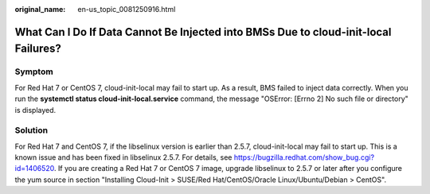 :original_name: en-us_topic_0081250916.html

.. _en-us_topic_0081250916:

What Can I Do If Data Cannot Be Injected into BMSs Due to cloud-init-local Failures?
====================================================================================

Symptom
-------

For Red Hat 7 or CentOS 7, cloud-init-local may fail to start up. As a result, BMS failed to inject data correctly. When you run the **systemctl status cloud-init-local.service** command, the message "OSError: [Errno 2] No such file or directory" is displayed.

Solution
--------

For Red Hat 7 and CentOS 7, if the libselinux version is earlier than 2.5.7, cloud-init-local may fail to start up. This is a known issue and has been fixed in libselinux 2.5.7. For details, see https://bugzilla.redhat.com/show_bug.cgi?id=1406520. If you are creating a Red Hat 7 or CentOS 7 image, upgrade libselinux to 2.5.7 or later after you configure the yum source in section "Installing Cloud-Init > SUSE/Red Hat/CentOS/Oracle Linux/Ubuntu/Debian > CentOS".
